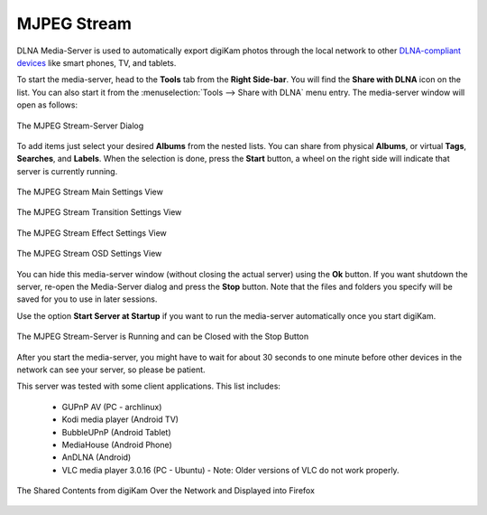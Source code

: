 .. meta::
   :description: The digiKam Tool to Share as MJPEG Stream
   :keywords: digiKam, documentation, user manual, photo management, open source, free, learn, easy, mjpeg, server, share

.. metadata-placeholder

   :authors: - digiKam Team

   :license: see Credits and License page for details (https://docs.digikam.org/en/credits_license.html)

.. _mjpeg_stream:

MJPEG Stream
============

.. contents::

DLNA Media-Server is used to automatically export digiKam photos through the local network to other `DLNA-compliant devices <https://en.wikipedia.org/wiki/Digital_Living_Network_Alliance>`_ like smart phones, TV, and tablets.

To start the media-server, head to the **Tools** tab from the **Right Side-bar**. You will find the **Share with DLNA** icon on the list. You can also start it from the :menuselection:`Tools --> Share with DLNA` menu entry. The media-server window will open as follows: 

.. figure:: images/mjpeg_stream_server.webp
    :alt:
    :align: center

    The MJPEG Stream-Server Dialog

To add items just select your desired **Albums** from the nested lists. You can share from physical **Albums**, or virtual **Tags**, **Searches**, and **Labels**. When the selection is done, press the **Start** button, a wheel on the right side will indicate that server is currently running.

.. figure:: images/mjpeg_stream_settings.webp
    :alt:
    :align: center

    The MJPEG Stream Main Settings View

.. figure:: images/mjpeg_stream_transition.webp
    :alt:
    :align: center

    The MJPEG Stream Transition Settings View

.. figure:: images/mjpeg_stream_effect.webp
    :alt:
    :align: center

    The MJPEG Stream Effect Settings View

.. figure:: images/mjpeg_stream_osd.webp
    :alt:
    :align: center

    The MJPEG Stream OSD Settings View

You can hide this media-server window (without closing the actual server) using the **Ok** button. If you want shutdown the server, re-open the Media-Server dialog and press the **Stop** button. Note that the files and folders you specify will be saved for you to use in later sessions.

Use the option **Start Server at Startup** if you want to run the media-server automatically once you start digiKam.

.. figure:: images/mjpeg_stream_running.webp
    :alt:
    :align: center

    The MJPEG Stream-Server is Running and can be Closed with the Stop Button

After you start the media-server, you might have to wait for about 30 seconds to one minute before other devices in the network can see your server, so please be patient.

This server was tested with some client applications. This list includes:

    - GUPnP AV (PC - archlinux)

    - Kodi media player (Android TV)

    - BubbleUPnP (Android Tablet)

    - MediaHouse (Android Phone)

    - AnDLNA (Android)

    - VLC media player 3.0.16 (PC - Ubuntu) - Note: Older versions of VLC do not work properly.

.. figure:: images/mjpeg_stream_firefox.webp
    :alt:
    :align: center

    The Shared Contents from digiKam Over the Network and Displayed into Firefox
